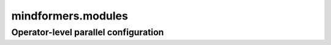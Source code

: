 mindformers.modules
===================

Operator-level parallel configuration
-------------------------------------

.. autosummary::
    :toctree: modules
    :nosignatures:
    :template: classtemplate.rst

    mindformers.modules.OpParallelConfig